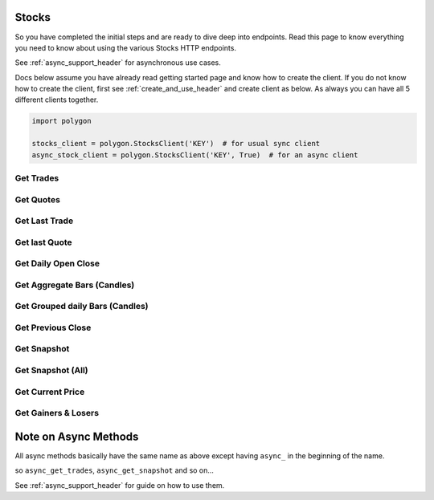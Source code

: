 
.. _stocks_header:

Stocks
======

So you have completed the initial steps and are ready to dive deep into endpoints. Read this page to know everything you need to know
about using the various Stocks HTTP endpoints.

See :ref:`async_support_header` for asynchronous use cases.

Docs below assume you have already read getting started page and know how to create the client.
If you do not know how to create the client, first see :ref:`create_and_use_header` and create client as below. As always you can have all 5 different clients together.

.. code-block:: python

  import polygon

  stocks_client = polygon.StocksClient('KEY')  # for usual sync client
  async_stock_client = polygon.StocksClient('KEY', True)  # for an async client

Get Trades
----------

.. automethod:: polygon.stocks.stocks.StocksClient.get_trades

Get Quotes
----------

.. automethod:: polygon.stocks.stocks.StocksClient.get_quotes

Get Last Trade
--------------

.. automethod:: polygon.stocks.stocks.StocksClient.get_last_trade

Get last Quote
--------------

.. automethod:: polygon.stocks.stocks.StocksClient.get_last_quote

Get Daily Open Close
--------------------

.. automethod:: polygon.stocks.stocks.StocksClient.get_daily_open_close

Get Aggregate Bars (Candles)
----------------------------

.. automethod:: polygon.stocks.stocks.StocksClient.get_aggregate_bars

Get Grouped daily Bars (Candles)
--------------------------------

.. automethod:: polygon.stocks.stocks.StocksClient.get_grouped_daily_bars

Get Previous Close
------------------

.. automethod:: polygon.stocks.stocks.StocksClient.get_previous_close

Get Snapshot
------------

.. automethod:: polygon.stocks.stocks.StocksClient.get_snapshot

Get Snapshot (All)
------------------

.. automethod:: polygon.stocks.stocks.StocksClient.get_snapshot_all

Get Current Price
-----------------

.. automethod:: polygon.stocks.stocks.StocksClient.get_current_price

Get Gainers & Losers
--------------------

.. automethod:: polygon.stocks.stocks.StocksClient.get_gainers_and_losers


Note on Async Methods
=====================

All async methods basically have the same name as above except having ``async_`` in the beginning of the name.

so ``async_get_trades``, ``async_get_snapshot`` and so on...

See :ref:`async_support_header` for guide on how to use them.


